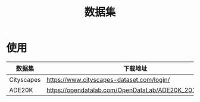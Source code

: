 :PROPERTIES:
:ID:       f806d676-2a72-4b15-a933-aeee37ecf595
:END:
#+title: 数据集
#+LAST_MODIFIED: 2025-03-06 21:07:02

* 使用
| 数据集     | 下载地址                                                 | 来源        |
|------------+----------------------------------------------------------+-------------|
| Cityscapes | [[https://www.cityscapes-dataset.com/login/]]                | 官方        |
| ADE20K     | https://opendatalab.com/OpenDataLab/ADE20K_2016/cli/main | [[id:3d195f08-2fed-4773-96cf-e754cdc01e9f][OpenDataLab]] |
